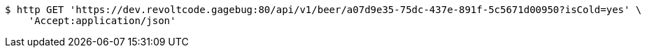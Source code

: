 [source,bash]
----
$ http GET 'https://dev.revoltcode.gagebug:80/api/v1/beer/a07d9e35-75dc-437e-891f-5c5671d00950?isCold=yes' \
    'Accept:application/json'
----